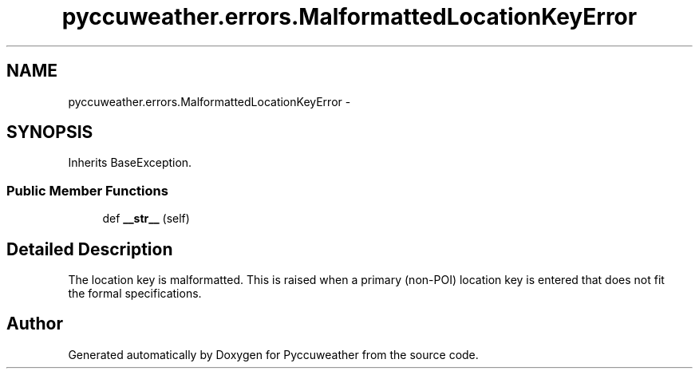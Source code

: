 .TH "pyccuweather.errors.MalformattedLocationKeyError" 3 "Sat Jul 4 2015" "Version 0.31" "Pyccuweather" \" -*- nroff -*-
.ad l
.nh
.SH NAME
pyccuweather.errors.MalformattedLocationKeyError \- 
.SH SYNOPSIS
.br
.PP
.PP
Inherits BaseException\&.
.SS "Public Member Functions"

.in +1c
.ti -1c
.RI "def \fB__str__\fP (self)"
.br
.in -1c
.SH "Detailed Description"
.PP 

.PP
.nf
The location key is malformatted. This is raised when a primary (non-POI) location key is entered that does not fit
the formal specifications.

.fi
.PP
 

.SH "Author"
.PP 
Generated automatically by Doxygen for Pyccuweather from the source code\&.
